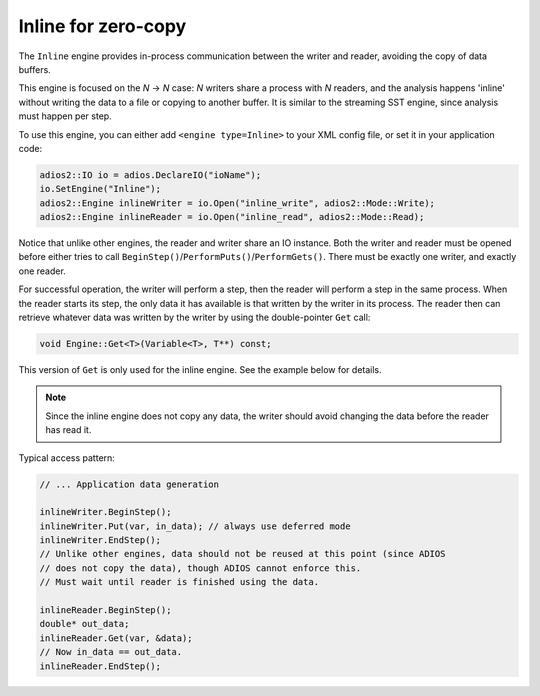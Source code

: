 ********************
Inline for zero-copy
********************

The ``Inline`` engine provides in-process communication between the writer and reader, avoiding the copy of data buffers.

This engine is focused on the `N` → `N` case: `N` writers share a process with `N` readers, and the analysis happens 'inline' without writing the data to a file or copying to another buffer.
It is similar to the streaming SST engine, since analysis must happen per step.

To use this engine, you can either add ``<engine type=Inline>`` to your XML config file, or set it in your application code:

.. code-block:: c++

    adios2::IO io = adios.DeclareIO("ioName");
    io.SetEngine("Inline");
    adios2::Engine inlineWriter = io.Open("inline_write", adios2::Mode::Write);
    adios2::Engine inlineReader = io.Open("inline_read", adios2::Mode::Read);

Notice that unlike other engines, the reader and writer share an IO instance.
Both the writer and reader must be opened before either tries to call ``BeginStep()``/``PerformPuts()``/``PerformGets()``.
There must be exactly one writer, and exactly one reader.

For successful operation, the writer will perform a step, then the reader will perform a step in the same process.
When the reader starts its step, the only data it has available is that written by the writer in its process.
The reader then can retrieve whatever data was written by the writer by using the double-pointer ``Get`` call:

.. code-block:: c++

    void Engine::Get<T>(Variable<T>, T**) const;

This version of ``Get`` is only used for the inline engine.
See the example below for details.

.. note::
    Since the inline engine does not copy any data, the writer should avoid changing the data before the reader has read it.

Typical access pattern:

.. code-block:: c++

    // ... Application data generation

    inlineWriter.BeginStep();
    inlineWriter.Put(var, in_data); // always use deferred mode
    inlineWriter.EndStep();
    // Unlike other engines, data should not be reused at this point (since ADIOS
    // does not copy the data), though ADIOS cannot enforce this.
    // Must wait until reader is finished using the data.

    inlineReader.BeginStep();
    double* out_data;
    inlineReader.Get(var, &data);
    // Now in_data == out_data.
    inlineReader.EndStep();

